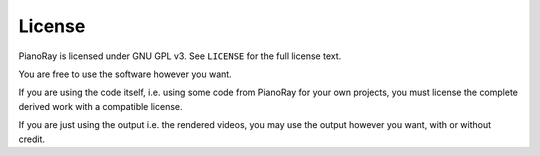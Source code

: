 License
=======

PianoRay is licensed under GNU GPL v3. See ``LICENSE`` for the full license
text.

You are free to use the software however you want.

If you are using the code itself, i.e. using some code from PianoRay for your
own projects, you must license the complete derived work with a compatible
license.

If you are just using the output i.e. the rendered videos, you may use the
output however you want, with or without credit.
